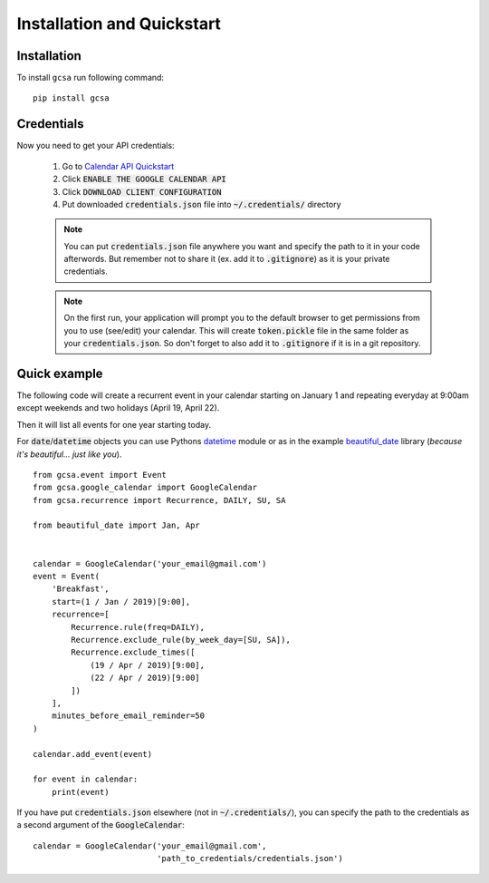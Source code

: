 .. _installation:

Installation and Quickstart
============================


Installation
------------

To install ``gcsa`` run following command:

::

   pip install gcsa


Credentials
-----------

Now you need to get your API credentials:

    1. Go to `Calendar API Quickstart`_
    2. Click :code:`ENABLE THE GOOGLE CALENDAR API`
    3. Click :code:`DOWNLOAD CLIENT CONFIGURATION`
    4. Put downloaded :code:`credentials.json` file into :code:`~/.credentials/` directory

    .. note:: You can put :code:`credentials.json` file anywhere you want and specify
        the path to it in your code afterwords. But remember not to share it (ex. add it
        to :code:`.gitignore`) as it is your private credentials.

    .. note:: On the first run, your application will prompt you to the default browser
        to get permissions from you to use (see/edit) your calendar. This will create
        :code:`token.pickle` file in the same folder as your :code:`credentials.json`. So
        don't forget to also add it to :code:`.gitignore` if it is in a git repository.


Quick example
-------------

The following code will create a recurrent event in your calendar starting on January 1 and
repeating everyday at 9:00am except weekends and two holidays (April 19, April 22).

Then it will list all events for one year starting today.

For :code:`date`/:code:`datetime` objects you can use Pythons datetime_ module or as in the
example beautiful_date_ library (*because it's beautiful... just like you*).

::

    from gcsa.event import Event
    from gcsa.google_calendar import GoogleCalendar
    from gcsa.recurrence import Recurrence, DAILY, SU, SA

    from beautiful_date import Jan, Apr


    calendar = GoogleCalendar('your_email@gmail.com')
    event = Event(
        'Breakfast',
        start=(1 / Jan / 2019)[9:00],
        recurrence=[
            Recurrence.rule(freq=DAILY),
            Recurrence.exclude_rule(by_week_day=[SU, SA]),
            Recurrence.exclude_times([
                (19 / Apr / 2019)[9:00],
                (22 / Apr / 2019)[9:00]
            ])
        ],
        minutes_before_email_reminder=50
    )

    calendar.add_event(event)

    for event in calendar:
        print(event)



If you have put :code:`credentials.json` elsewhere (not in :code:`~/.credentials/`),
you can specify the path to the credentials as a second argument of the :code:`GoogleCalendar`:

::

    calendar = GoogleCalendar('your_email@gmail.com',
                              'path_to_credentials/credentials.json')




.. _`Calendar API Quickstart`: https://developers.google.com/calendar/quickstart/python#step_1_turn_on_the
.. _datetime: https://docs.python.org/3/library/datetime.html
.. _beautiful_date: https://github.com/beautiful-everything/beautiful-date